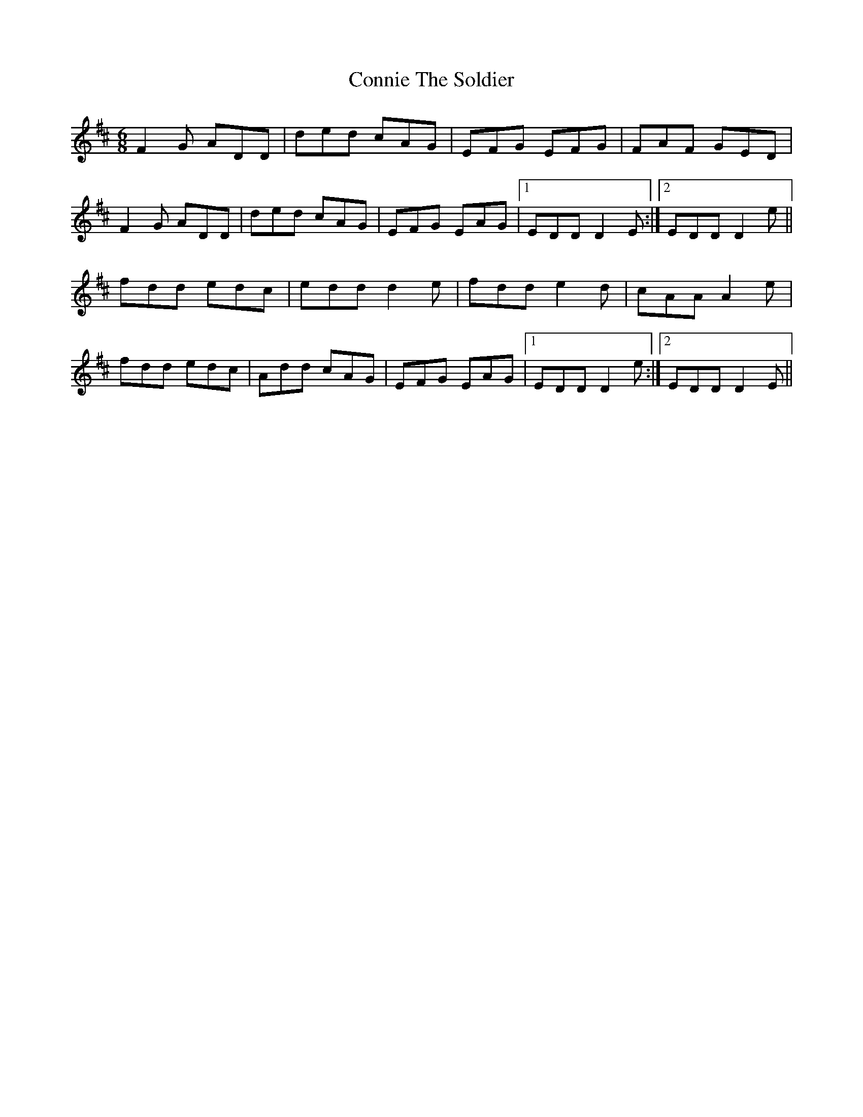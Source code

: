 X: 8059
T: Connie The Soldier
R: jig
M: 6/8
K: Dmajor
F2 G ADD|ded cAG|EFG EFG|FAF GED|
F2 G ADD|ded cAG|EFG EAG|1 EDD D2 E:|2 EDD D2 e||
fdd edc|edd d2 e|fdd e2 d|cAA A2 e|
fdd edc|Add cAG|EFG EAG|1 EDD D2 e:|2 EDD D2 E||

